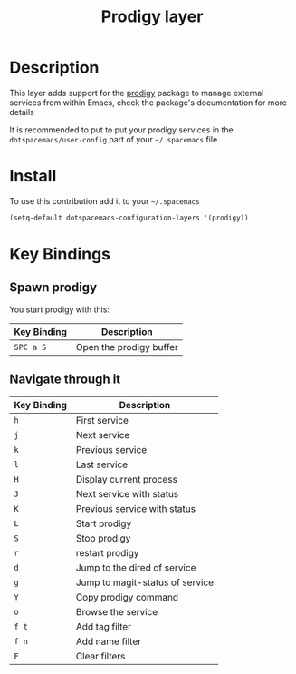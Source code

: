 #+TITLE: Prodigy layer
#+HTML_HEAD_EXTRA: <link rel="stylesheet" type="text/css" href="../../css/readtheorg.css" />

[[file:img/prodigy.png]]

* Table of Contents                                         :TOC_4_org:noexport:
 - [[Description][Description]]
 - [[Install][Install]]
 - [[Key Bindings][Key Bindings]]
   - [[Spawn prodigy][Spawn prodigy]]
   - [[Navigate through it][Navigate through it]]

* Description

This layer adds support for the [[https://github.com/rejeep/prodigy.el][prodigy]] package to manage external services from
within Emacs, check the package's documentation for more details

It is recommended to put to put your prodigy services in the
=dotspacemacs/user-config= part of your =~/.spacemacs= file.

* Install

To use this contribution add it to your =~/.spacemacs=

#+BEGIN_SRC emacs-lisp
  (setq-default dotspacemacs-configuration-layers '(prodigy))
#+END_SRC

* Key Bindings

** Spawn prodigy

You start prodigy with this:

| Key Binding | Description             |
|-------------+-------------------------|
| ~SPC a S~   | Open the prodigy buffer |

** Navigate through it

| Key Binding | Description                     |
|-------------+---------------------------------|
| ~h~         | First service                   |
| ~j~         | Next service                    |
| ~k~         | Previous service                |
| ~l~         | Last service                    |
| ~H~         | Display current process         |
| ~J~         | Next service with status        |
| ~K~         | Previous service with status    |
| ~L~         | Start prodigy                   |
| ~S~         | Stop prodigy                    |
| ~r~         | restart prodigy                 |
| ~d~         | Jump to the dired of service    |
| ~g~         | Jump to magit-status of service |
| ~Y~         | Copy prodigy command            |
| ~o~         | Browse the service              |
| ~f t~       | Add tag filter                  |
| ~f n~       | Add name filter                 |
| ~F~         | Clear filters                   |
